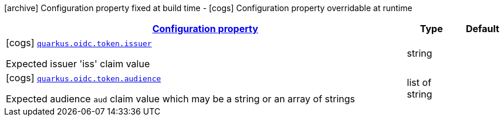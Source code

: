[.configuration-legend]
icon:archive[title=Fixed at build time] Configuration property fixed at build time - icon:cogs[title=Overridable at runtime]️ Configuration property overridable at runtime 

[.configuration-reference, cols="80,.^10,.^10"]
|===

h|[[quarkus-oidc-config-group-oidc-config-token_configuration]]link:#quarkus-oidc-config-group-oidc-config-token_configuration[Configuration property]

h|Type
h|Default

a|icon:cogs[title=Overridable at runtime] [[quarkus-oidc-config-group-oidc-config-token_quarkus.oidc.token.issuer]]`link:#quarkus-oidc-config-group-oidc-config-token_quarkus.oidc.token.issuer[quarkus.oidc.token.issuer]`

[.description]
--
Expected issuer 'iss' claim value
--|string 
|


a|icon:cogs[title=Overridable at runtime] [[quarkus-oidc-config-group-oidc-config-token_quarkus.oidc.token.audience]]`link:#quarkus-oidc-config-group-oidc-config-token_quarkus.oidc.token.audience[quarkus.oidc.token.audience]`

[.description]
--
Expected audience `aud` claim value which may be a string or an array of strings
--|list of string 
|

|===